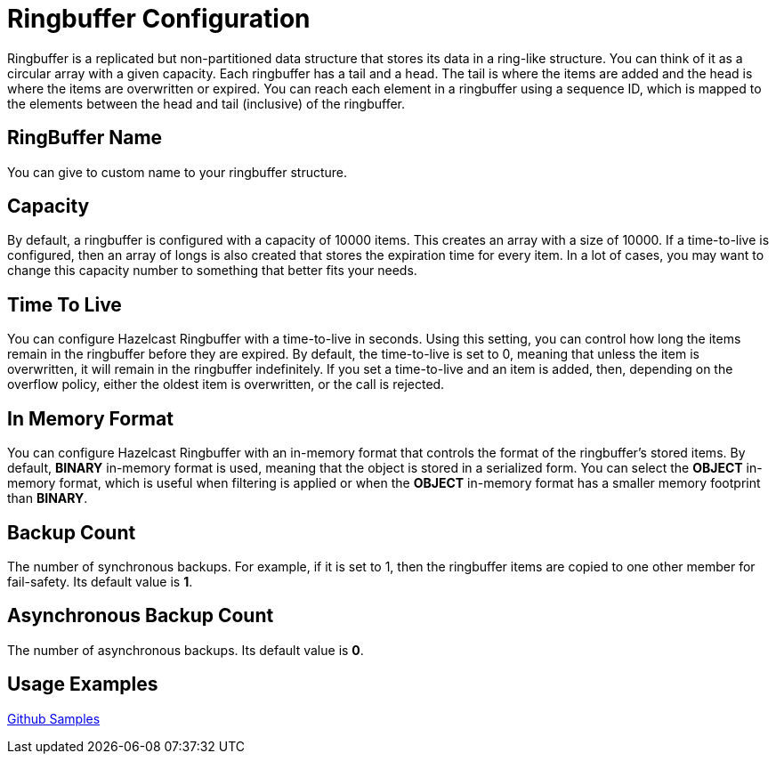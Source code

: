 = Ringbuffer Configuration
:url-github-sample-ringbuffer: https://github.com/hazelcast/hazelcast-code-samples/blob/master/org-website-samples/src/main/java/client/RingBufferSample.java

Ringbuffer is a replicated but non-partitioned data structure that stores its data in a ring-like structure. You can think of it as a circular array with a given capacity. Each ringbuffer has a tail and a head. The tail is where the items are added and the head is where the items are overwritten or expired. You can reach each element in a ringbuffer using a sequence ID, which is mapped to the elements between the head and tail (inclusive) of the ringbuffer.

== RingBuffer Name

You can give to custom name to your ringbuffer structure.

== Capacity

By default, a ringbuffer is configured with a capacity of 10000 items. This creates an array with a size of 10000. If a time-to-live is configured, then an array of longs is also created that stores the expiration time for every item. In a lot of cases, you may want to change this capacity number to something that better fits your needs.

== Time To Live

You can configure Hazelcast Ringbuffer with a time-to-live in seconds. Using this setting, you can control how long the items remain in the ringbuffer before they are expired. By default, the time-to-live is set to 0, meaning that unless the item is overwritten, it will remain in the ringbuffer indefinitely. If you set a time-to-live and an item is added, then, depending on the overflow policy, either the oldest item is overwritten, or the call is rejected.

== In Memory Format

You can configure Hazelcast Ringbuffer with an in-memory format that controls the format of the ringbuffer’s stored items. By default, *BINARY* in-memory format is used, meaning that the object is stored in a serialized form. You can select the *OBJECT* in-memory format, which is useful when filtering is applied or when the *OBJECT* in-memory format has a smaller memory footprint than *BINARY*.

== Backup Count

The number of synchronous backups. 
For example, if it is set to 1, then the ringbuffer items are copied to one other member for fail-safety. Its default value is *1*.

== Asynchronous Backup Count

The number of asynchronous backups. Its default value is *0*.

== Usage Examples

link:{url-github-sample-ringbuffer}[Github Samples]

